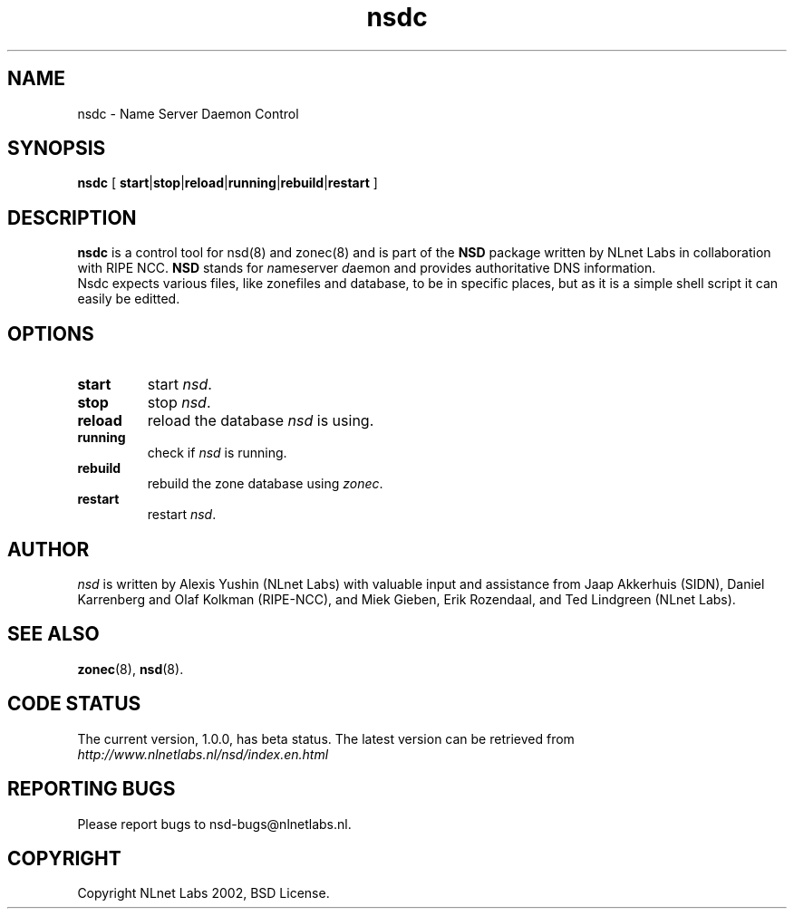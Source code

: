 .\" @(#)nsdc.8 2002 
.TH nsdc 8  "20 Feb 2002"
.SH NAME
nsdc \- Name Server Daemon Control
.SH SYNOPSIS
.B nsdc
[ 
\fBstart\fR|\fBstop\fR|\fBreload\fR|\fBrunning\fR|\fBrebuild\fR|\fBrestart\fR
]

.SH DESCRIPTION
.B nsdc 
is a control tool for nsd(8) and zonec(8) and is part of
the \fBNSD\fP package written by NLnet Labs
in collaboration with RIPE NCC. \fBNSD\fP stands for
\fIn\fRame\fIs\fRerver \fId\fRaemon and provides
authoritative DNS information.
.br
Nsdc expects various files, like zonefiles
and database, to be in specific places, but as it is a simple
shell script it can easily be editted.

.SH OPTIONS
.TP
.B start
start \fInsd\fR.

.TP
.B stop
stop \fInsd\fR.

.TP
.B reload
reload the database \fInsd\fR is using.

.TP
.B running
check if \fInsd\fR is running.

.TP
.B rebuild
rebuild the zone database using \fIzonec\fR.

.TP
.B restart
restart \fInsd\fR.

.SH AUTHOR
\fInsd\fR is written by Alexis Yushin (NLnet Labs) with
valuable input and assistance from Jaap Akkerhuis (SIDN),
Daniel Karrenberg and Olaf Kolkman (RIPE-NCC), and Miek
Gieben, Erik Rozendaal, and Ted Lindgreen (NLnet Labs).

.SH "SEE ALSO"
.BR zonec (8),
.BR nsd (8).

.SH CODE STATUS
The current version, 1.0.0, has beta status. The latest
version can be retrieved from
.br
\fIhttp://www.nlnetlabs.nl/nsd/index.en.html\fR

.SH REPORTING BUGS
Please report bugs to nsd-bugs@nlnetlabs.nl.

.SH COPYRIGHT
Copyright NLnet Labs 2002, BSD License.
